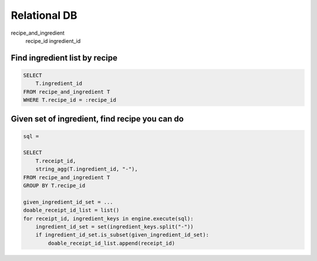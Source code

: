 
Relational DB
------------------------------------------------------------------------------
recipe_and_ingredient
    recipe_id
    ingredient_id


Find ingredient list by recipe
~~~~~~~~~~~~~~~~~~~~~~~~~~~~~~~~~~~~~~~~~~~~~~~~~~~~~~~~~~~~~~~~~~~~~~~~~~~~~~

.. code-block:: SQL

    SELECT
        T.ingredient_id
    FROM recipe_and_ingredient T
    WHERE T.recipe_id = :recipe_id


Given set of ingredient, find recipe you can do
~~~~~~~~~~~~~~~~~~~~~~~~~~~~~~~~~~~~~~~~~~~~~~~~~~~~~~~~~~~~~~~~~~~~~~~~~~~~~~

.. code-block:: SQL

    sql =

    SELECT
        T.receipt_id,
        string_agg(T.ingredient_id, "-"),
    FROM recipe_and_ingredient T
    GROUP BY T.recipe_id

    given_ingredient_id_set = ...
    doable_receipt_id_list = list()
    for receipt_id, ingredient_keys in engine.execute(sql):
        ingredient_id_set = set(ingredient_keys.split("-"))
        if ingredient_id_set.is_subset(given_ingredient_id_set):
            doable_receipt_id_list.append(receipt_id)
